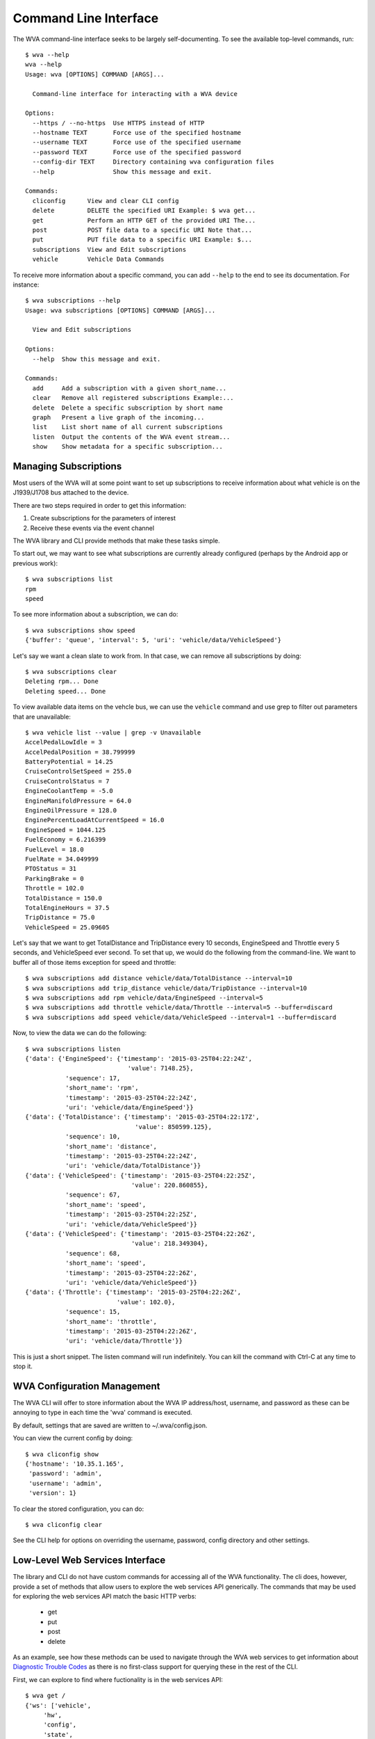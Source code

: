 Command Line Interface
======================

The WVA command-line interface seeks to be largely self-documenting.
To see the available top-level commands, run::

    $ wva --help
    wva --help
    Usage: wva [OPTIONS] COMMAND [ARGS]...

      Command-line interface for interacting with a WVA device

    Options:
      --https / --no-https  Use HTTPS instead of HTTP
      --hostname TEXT       Force use of the specified hostname
      --username TEXT       Force use of the specified username
      --password TEXT       Force use of the specified password
      --config-dir TEXT     Directory containing wva configuration files
      --help                Show this message and exit.

    Commands:
      cliconfig      View and clear CLI config
      delete         DELETE the specified URI Example: $ wva get...
      get            Perform an HTTP GET of the provided URI The...
      post           POST file data to a specific URI Note that...
      put            PUT file data to a specific URI Example: $...
      subscriptions  View and Edit subscriptions
      vehicle        Vehicle Data Commands

To receive more information about a specific command, you can add
``--help`` to the end to see its documentation.  For instance::

    $ wva subscriptions --help
    Usage: wva subscriptions [OPTIONS] COMMAND [ARGS]...

      View and Edit subscriptions

    Options:
      --help  Show this message and exit.

    Commands:
      add     Add a subscription with a given short_name...
      clear   Remove all registered subscriptions Example:...
      delete  Delete a specific subscription by short name
      graph   Present a live graph of the incoming...
      list    List short name of all current subscriptions
      listen  Output the contents of the WVA event stream...
      show    Show metadata for a specific subscription...

Managing Subscriptions
----------------------

Most users of the WVA will at some point want to set up subscriptions
to receive information about what vehicle is on the J1939/J1708 bus
attached to the device.

There are two steps required in order to get this information:

1. Create subscriptions for the parameters of interest
2. Receive these events via the event channel

The WVA library and CLI provide methods that make these tasks simple.

To start out, we may want to see what subscriptions are currently already
configured (perhaps by the Android app or previous work)::

    $ wva subscriptions list
    rpm
    speed

To see more information about a subscription, we can do::

    $ wva subscriptions show speed
    {'buffer': 'queue', 'interval': 5, 'uri': 'vehicle/data/VehicleSpeed'}

Let's say we want a clean slate to work from.  In that case, we can remove
all subscriptions by doing::

    $ wva subscriptions clear
    Deleting rpm... Done
    Deleting speed... Done

To view available data items on the vehcle bus, we can use the ``vehicle``
command and use grep to filter out parameters that are unavailable::

    $ wva vehicle list --value | grep -v Unavailable
    AccelPedalLowIdle = 3
    AccelPedalPosition = 38.799999
    BatteryPotential = 14.25
    CruiseControlSetSpeed = 255.0
    CruiseControlStatus = 7
    EngineCoolantTemp = -5.0
    EngineManifoldPressure = 64.0
    EngineOilPressure = 128.0
    EnginePercentLoadAtCurrentSpeed = 16.0
    EngineSpeed = 1044.125
    FuelEconomy = 6.216399
    FuelLevel = 18.0
    FuelRate = 34.049999
    PTOStatus = 31
    ParkingBrake = 0
    Throttle = 102.0
    TotalDistance = 150.0
    TotalEngineHours = 37.5
    TripDistance = 75.0
    VehicleSpeed = 25.09605

Let's say that we want to get TotalDistance and TripDistance every 10 seconds,
EngineSpeed and Throttle every 5 seconds, and VehicleSpeed ever second.  To set
that up, we would do the following from the command-line.  We want to buffer
all of those items exception for speed and throttle::

    $ wva subscriptions add distance vehicle/data/TotalDistance --interval=10
    $ wva subscriptions add trip_distance vehicle/data/TripDistance --interval=10
    $ wva subscriptions add rpm vehicle/data/EngineSpeed --interval=5
    $ wva subscriptions add throttle vehicle/data/Throttle --interval=5 --buffer=discard
    $ wva subscriptions add speed vehicle/data/VehicleSpeed --interval=1 --buffer=discard

Now, to view the data we can do the following::

    $ wva subscriptions listen
    {'data': {'EngineSpeed': {'timestamp': '2015-03-25T04:22:24Z',
                                'value': 7148.25},
               'sequence': 17,
               'short_name': 'rpm',
               'timestamp': '2015-03-25T04:22:24Z',
               'uri': 'vehicle/data/EngineSpeed'}}
    {'data': {'TotalDistance': {'timestamp': '2015-03-25T04:22:17Z',
                                  'value': 850599.125},
               'sequence': 10,
               'short_name': 'distance',
               'timestamp': '2015-03-25T04:22:24Z',
               'uri': 'vehicle/data/TotalDistance'}}
    {'data': {'VehicleSpeed': {'timestamp': '2015-03-25T04:22:25Z',
                                 'value': 220.860855},
               'sequence': 67,
               'short_name': 'speed',
               'timestamp': '2015-03-25T04:22:25Z',
               'uri': 'vehicle/data/VehicleSpeed'}}
    {'data': {'VehicleSpeed': {'timestamp': '2015-03-25T04:22:26Z',
                                 'value': 218.349304},
               'sequence': 68,
               'short_name': 'speed',
               'timestamp': '2015-03-25T04:22:26Z',
               'uri': 'vehicle/data/VehicleSpeed'}}
    {'data': {'Throttle': {'timestamp': '2015-03-25T04:22:26Z',
                             'value': 102.0},
               'sequence': 15,
               'short_name': 'throttle',
               'timestamp': '2015-03-25T04:22:26Z',
               'uri': 'vehicle/data/Throttle'}}

This is just a short snippet.  The listen command will run indefinitely.  You
can kill the command with Ctrl-C at any time to stop it.

WVA Configuration Management
----------------------------

The WVA CLI will offer to store information about the WVA IP address/host, username,
and password as these can be annoying to type in each time the 'wva' command is
executed.

By default, settings that are saved are written to ~/.wva/config.json.

You can view the current config by doing::

    $ wva cliconfig show
    {'hostname': '10.35.1.165',
     'password': 'admin',
     'username': 'admin',
     'version': 1}

To clear the stored configuration, you can do::

    $ wva cliconfig clear

See the CLI help for options on overriding the username, password, config directory
and other settings.


Low-Level Web Services Interface
--------------------------------

The library and CLI do not have custom commands for accessing all
of the WVA functionality.  The cli does, however, provide a set
of methods that allow users to explore the web services API
generically.  The commands that may be used for exploring the
web services API match the basic HTTP verbs:

 - get
 - put
 - post
 - delete

As an example, see how these methods can be used to navigate through
the WVA web services to get information about `Diagnostic Trouble Codes
<http://ftp1.digi.com/support/documentation/html/90001930/90001930_D/Files/webservices.html#dtc>`_
as there is no first-class support for querying these in the rest of the
CLI.

First, we can explore to find where fuctionality is in the web services
API::

    $ wva get /
    {'ws': ['vehicle',
         'hw',
         'config',
         'state',
         'files',
         'alarms',
         'subscriptions',
         'password']}
    $ wva get /vehicle
    {'vehicle': ['vehicle/ecus', 'vehicle/data', 'vehicle/dtc']}

Here we see that there is a URI that seems like it may be related, ``/vehicle/dtc``.  Let's
get that and see what we can find::

    $ wva get /vehicle/dtc
    {'dtc': ['vehicle/dtc/can0_active',
          'vehicle/dtc/can0_inactive',
          'vehicle/dtc/can1_active',
          'vehicle/dtc/can1_inactive']}
    $ wva get /vehicle/dtc/can0_inactive
    {'can0_inactive': []}
    $ wva get /vehicle/dtc/can0_active
    {'can0_active': []}

It appears that there are no active DTCs on my bus right now.  If there
codes, I would get an ecu refernce which I could then ``get`` which
would lead me to a DTC value.

Use of the ``PUT``, ``POST``, and ``DELETE`` commands are similarly easy.
Currently, the ``PUT`` and ``POST`` commands require a path to a file
to be specified for the request body.

Bash Completion
---------------

Bash completion for the wva command-line utility may be enabled by
adding the following to your ~/.bashrc or similar::

    eval "$(_WVA_COMPLETE=source wva)"

This functionality uses the bash completion functionality from the
Python Click library.  The `Click Documenation <http://click.pocoo.org/3/bashcomplete/>`_
has additional details if you are running into performance issues or other problems.
